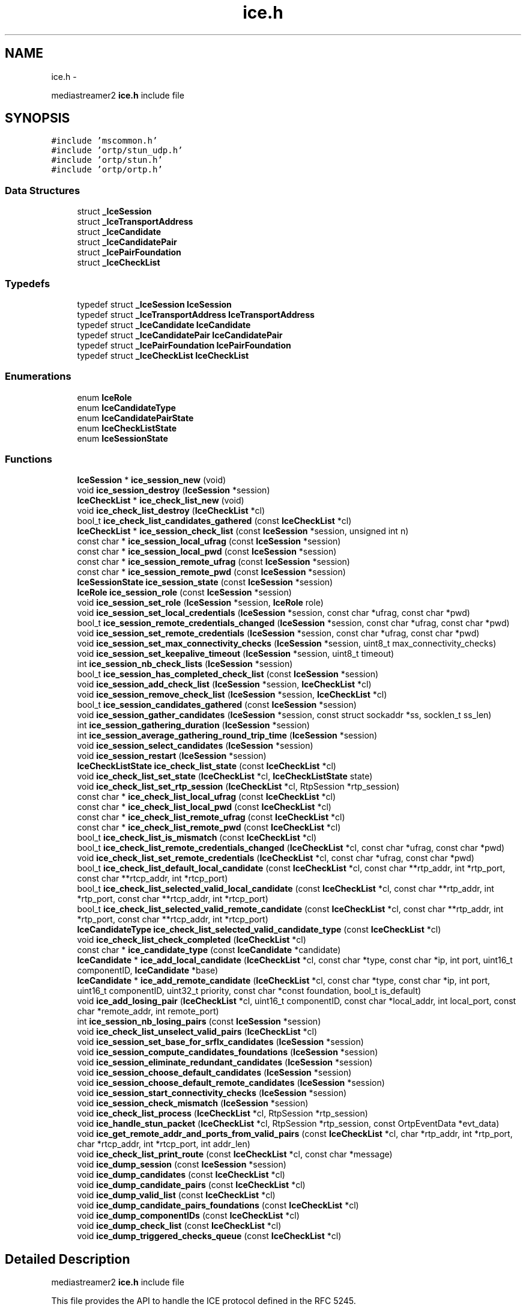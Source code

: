 .TH "ice.h" 3 "Tue May 13 2014" "Version 2.10.0" "mediastreamer2" \" -*- nroff -*-
.ad l
.nh
.SH NAME
ice.h \- 
.PP
mediastreamer2 \fBice\&.h\fP include file  

.SH SYNOPSIS
.br
.PP
\fC#include 'mscommon\&.h'\fP
.br
\fC#include 'ortp/stun_udp\&.h'\fP
.br
\fC#include 'ortp/stun\&.h'\fP
.br
\fC#include 'ortp/ortp\&.h'\fP
.br

.SS "Data Structures"

.in +1c
.ti -1c
.RI "struct \fB_IceSession\fP"
.br
.ti -1c
.RI "struct \fB_IceTransportAddress\fP"
.br
.ti -1c
.RI "struct \fB_IceCandidate\fP"
.br
.ti -1c
.RI "struct \fB_IceCandidatePair\fP"
.br
.ti -1c
.RI "struct \fB_IcePairFoundation\fP"
.br
.ti -1c
.RI "struct \fB_IceCheckList\fP"
.br
.in -1c
.SS "Typedefs"

.in +1c
.ti -1c
.RI "typedef struct \fB_IceSession\fP \fBIceSession\fP"
.br
.ti -1c
.RI "typedef struct \fB_IceTransportAddress\fP \fBIceTransportAddress\fP"
.br
.ti -1c
.RI "typedef struct \fB_IceCandidate\fP \fBIceCandidate\fP"
.br
.ti -1c
.RI "typedef struct \fB_IceCandidatePair\fP \fBIceCandidatePair\fP"
.br
.ti -1c
.RI "typedef struct \fB_IcePairFoundation\fP \fBIcePairFoundation\fP"
.br
.ti -1c
.RI "typedef struct \fB_IceCheckList\fP \fBIceCheckList\fP"
.br
.in -1c
.SS "Enumerations"

.in +1c
.ti -1c
.RI "enum \fBIceRole\fP "
.br
.ti -1c
.RI "enum \fBIceCandidateType\fP "
.br
.ti -1c
.RI "enum \fBIceCandidatePairState\fP "
.br
.ti -1c
.RI "enum \fBIceCheckListState\fP "
.br
.ti -1c
.RI "enum \fBIceSessionState\fP "
.br
.in -1c
.SS "Functions"

.in +1c
.ti -1c
.RI "\fBIceSession\fP * \fBice_session_new\fP (void)"
.br
.ti -1c
.RI "void \fBice_session_destroy\fP (\fBIceSession\fP *session)"
.br
.ti -1c
.RI "\fBIceCheckList\fP * \fBice_check_list_new\fP (void)"
.br
.ti -1c
.RI "void \fBice_check_list_destroy\fP (\fBIceCheckList\fP *cl)"
.br
.ti -1c
.RI "bool_t \fBice_check_list_candidates_gathered\fP (const \fBIceCheckList\fP *cl)"
.br
.ti -1c
.RI "\fBIceCheckList\fP * \fBice_session_check_list\fP (const \fBIceSession\fP *session, unsigned int n)"
.br
.ti -1c
.RI "const char * \fBice_session_local_ufrag\fP (const \fBIceSession\fP *session)"
.br
.ti -1c
.RI "const char * \fBice_session_local_pwd\fP (const \fBIceSession\fP *session)"
.br
.ti -1c
.RI "const char * \fBice_session_remote_ufrag\fP (const \fBIceSession\fP *session)"
.br
.ti -1c
.RI "const char * \fBice_session_remote_pwd\fP (const \fBIceSession\fP *session)"
.br
.ti -1c
.RI "\fBIceSessionState\fP \fBice_session_state\fP (const \fBIceSession\fP *session)"
.br
.ti -1c
.RI "\fBIceRole\fP \fBice_session_role\fP (const \fBIceSession\fP *session)"
.br
.ti -1c
.RI "void \fBice_session_set_role\fP (\fBIceSession\fP *session, \fBIceRole\fP role)"
.br
.ti -1c
.RI "void \fBice_session_set_local_credentials\fP (\fBIceSession\fP *session, const char *ufrag, const char *pwd)"
.br
.ti -1c
.RI "bool_t \fBice_session_remote_credentials_changed\fP (\fBIceSession\fP *session, const char *ufrag, const char *pwd)"
.br
.ti -1c
.RI "void \fBice_session_set_remote_credentials\fP (\fBIceSession\fP *session, const char *ufrag, const char *pwd)"
.br
.ti -1c
.RI "void \fBice_session_set_max_connectivity_checks\fP (\fBIceSession\fP *session, uint8_t max_connectivity_checks)"
.br
.ti -1c
.RI "void \fBice_session_set_keepalive_timeout\fP (\fBIceSession\fP *session, uint8_t timeout)"
.br
.ti -1c
.RI "int \fBice_session_nb_check_lists\fP (\fBIceSession\fP *session)"
.br
.ti -1c
.RI "bool_t \fBice_session_has_completed_check_list\fP (const \fBIceSession\fP *session)"
.br
.ti -1c
.RI "void \fBice_session_add_check_list\fP (\fBIceSession\fP *session, \fBIceCheckList\fP *cl)"
.br
.ti -1c
.RI "void \fBice_session_remove_check_list\fP (\fBIceSession\fP *session, \fBIceCheckList\fP *cl)"
.br
.ti -1c
.RI "bool_t \fBice_session_candidates_gathered\fP (const \fBIceSession\fP *session)"
.br
.ti -1c
.RI "void \fBice_session_gather_candidates\fP (\fBIceSession\fP *session, const struct sockaddr *ss, socklen_t ss_len)"
.br
.ti -1c
.RI "int \fBice_session_gathering_duration\fP (\fBIceSession\fP *session)"
.br
.ti -1c
.RI "int \fBice_session_average_gathering_round_trip_time\fP (\fBIceSession\fP *session)"
.br
.ti -1c
.RI "void \fBice_session_select_candidates\fP (\fBIceSession\fP *session)"
.br
.ti -1c
.RI "void \fBice_session_restart\fP (\fBIceSession\fP *session)"
.br
.ti -1c
.RI "\fBIceCheckListState\fP \fBice_check_list_state\fP (const \fBIceCheckList\fP *cl)"
.br
.ti -1c
.RI "void \fBice_check_list_set_state\fP (\fBIceCheckList\fP *cl, \fBIceCheckListState\fP state)"
.br
.ti -1c
.RI "void \fBice_check_list_set_rtp_session\fP (\fBIceCheckList\fP *cl, RtpSession *rtp_session)"
.br
.ti -1c
.RI "const char * \fBice_check_list_local_ufrag\fP (const \fBIceCheckList\fP *cl)"
.br
.ti -1c
.RI "const char * \fBice_check_list_local_pwd\fP (const \fBIceCheckList\fP *cl)"
.br
.ti -1c
.RI "const char * \fBice_check_list_remote_ufrag\fP (const \fBIceCheckList\fP *cl)"
.br
.ti -1c
.RI "const char * \fBice_check_list_remote_pwd\fP (const \fBIceCheckList\fP *cl)"
.br
.ti -1c
.RI "bool_t \fBice_check_list_is_mismatch\fP (const \fBIceCheckList\fP *cl)"
.br
.ti -1c
.RI "bool_t \fBice_check_list_remote_credentials_changed\fP (\fBIceCheckList\fP *cl, const char *ufrag, const char *pwd)"
.br
.ti -1c
.RI "void \fBice_check_list_set_remote_credentials\fP (\fBIceCheckList\fP *cl, const char *ufrag, const char *pwd)"
.br
.ti -1c
.RI "bool_t \fBice_check_list_default_local_candidate\fP (const \fBIceCheckList\fP *cl, const char **rtp_addr, int *rtp_port, const char **rtcp_addr, int *rtcp_port)"
.br
.ti -1c
.RI "bool_t \fBice_check_list_selected_valid_local_candidate\fP (const \fBIceCheckList\fP *cl, const char **rtp_addr, int *rtp_port, const char **rtcp_addr, int *rtcp_port)"
.br
.ti -1c
.RI "bool_t \fBice_check_list_selected_valid_remote_candidate\fP (const \fBIceCheckList\fP *cl, const char **rtp_addr, int *rtp_port, const char **rtcp_addr, int *rtcp_port)"
.br
.ti -1c
.RI "\fBIceCandidateType\fP \fBice_check_list_selected_valid_candidate_type\fP (const \fBIceCheckList\fP *cl)"
.br
.ti -1c
.RI "void \fBice_check_list_check_completed\fP (\fBIceCheckList\fP *cl)"
.br
.ti -1c
.RI "const char * \fBice_candidate_type\fP (const \fBIceCandidate\fP *candidate)"
.br
.ti -1c
.RI "\fBIceCandidate\fP * \fBice_add_local_candidate\fP (\fBIceCheckList\fP *cl, const char *type, const char *ip, int port, uint16_t componentID, \fBIceCandidate\fP *base)"
.br
.ti -1c
.RI "\fBIceCandidate\fP * \fBice_add_remote_candidate\fP (\fBIceCheckList\fP *cl, const char *type, const char *ip, int port, uint16_t componentID, uint32_t priority, const char *const foundation, bool_t is_default)"
.br
.ti -1c
.RI "void \fBice_add_losing_pair\fP (\fBIceCheckList\fP *cl, uint16_t componentID, const char *local_addr, int local_port, const char *remote_addr, int remote_port)"
.br
.ti -1c
.RI "int \fBice_session_nb_losing_pairs\fP (const \fBIceSession\fP *session)"
.br
.ti -1c
.RI "void \fBice_check_list_unselect_valid_pairs\fP (\fBIceCheckList\fP *cl)"
.br
.ti -1c
.RI "void \fBice_session_set_base_for_srflx_candidates\fP (\fBIceSession\fP *session)"
.br
.ti -1c
.RI "void \fBice_session_compute_candidates_foundations\fP (\fBIceSession\fP *session)"
.br
.ti -1c
.RI "void \fBice_session_eliminate_redundant_candidates\fP (\fBIceSession\fP *session)"
.br
.ti -1c
.RI "void \fBice_session_choose_default_candidates\fP (\fBIceSession\fP *session)"
.br
.ti -1c
.RI "void \fBice_session_choose_default_remote_candidates\fP (\fBIceSession\fP *session)"
.br
.ti -1c
.RI "void \fBice_session_start_connectivity_checks\fP (\fBIceSession\fP *session)"
.br
.ti -1c
.RI "void \fBice_session_check_mismatch\fP (\fBIceSession\fP *session)"
.br
.ti -1c
.RI "void \fBice_check_list_process\fP (\fBIceCheckList\fP *cl, RtpSession *rtp_session)"
.br
.ti -1c
.RI "void \fBice_handle_stun_packet\fP (\fBIceCheckList\fP *cl, RtpSession *rtp_session, const OrtpEventData *evt_data)"
.br
.ti -1c
.RI "void \fBice_get_remote_addr_and_ports_from_valid_pairs\fP (const \fBIceCheckList\fP *cl, char *rtp_addr, int *rtp_port, char *rtcp_addr, int *rtcp_port, int addr_len)"
.br
.ti -1c
.RI "void \fBice_check_list_print_route\fP (const \fBIceCheckList\fP *cl, const char *message)"
.br
.ti -1c
.RI "void \fBice_dump_session\fP (const \fBIceSession\fP *session)"
.br
.ti -1c
.RI "void \fBice_dump_candidates\fP (const \fBIceCheckList\fP *cl)"
.br
.ti -1c
.RI "void \fBice_dump_candidate_pairs\fP (const \fBIceCheckList\fP *cl)"
.br
.ti -1c
.RI "void \fBice_dump_valid_list\fP (const \fBIceCheckList\fP *cl)"
.br
.ti -1c
.RI "void \fBice_dump_candidate_pairs_foundations\fP (const \fBIceCheckList\fP *cl)"
.br
.ti -1c
.RI "void \fBice_dump_componentIDs\fP (const \fBIceCheckList\fP *cl)"
.br
.ti -1c
.RI "void \fBice_dump_check_list\fP (const \fBIceCheckList\fP *cl)"
.br
.ti -1c
.RI "void \fBice_dump_triggered_checks_queue\fP (const \fBIceCheckList\fP *cl)"
.br
.in -1c
.SH "Detailed Description"
.PP 
mediastreamer2 \fBice\&.h\fP include file 

This file provides the API to handle the ICE protocol defined in the RFC 5245\&. 
.SH "Typedef Documentation"
.PP 
.SS "typedef struct \fB_IceSession\fP  \fBIceSession\fP"
Structure representing an ICE session\&. 
.SS "typedef struct \fB_IceTransportAddress\fP  \fBIceTransportAddress\fP"
Structure representing an ICE transport address\&. 
.SS "typedef struct \fB_IceCandidate\fP  \fBIceCandidate\fP"
Structure representing an ICE candidate\&. 
.SS "typedef struct \fB_IceCandidatePair\fP  \fBIceCandidatePair\fP"
Structure representing an ICE candidate pair\&. 
.SS "typedef struct \fB_IcePairFoundation\fP  \fBIcePairFoundation\fP"
Structure representing the foundation of an ICE candidate pair\&.
.PP
It is the concatenation of the foundation of a local candidate and the foundation of a remote candidate\&. 
.SS "typedef struct \fB_IceCheckList\fP  \fBIceCheckList\fP"
Structure representing an ICE check list\&.
.PP
Each media stream must be assigned a check list\&. Check lists are added to an ICE session using the \fBice_session_add_check_list()\fP function\&. 
.SH "Enumeration Type Documentation"
.PP 
.SS "enum \fBIceRole\fP"
ICE agent role\&.
.PP
See the terminology in paragraph 3 of the RFC 5245 for more details\&. 
.SS "enum \fBIceCandidateType\fP"
ICE candidate type\&.
.PP
See the terminology in paragraph 3 of the RFC 5245 for more details\&. 
.SS "enum \fBIceCandidatePairState\fP"
ICE candidate pair state\&.
.PP
See paragraph 5\&.7\&.4 ('Computing states') of RFC 5245 for more details\&. 
.SS "enum \fBIceCheckListState\fP"
ICE check list state\&.
.PP
See paragraph 5\&.7\&.4 ('Computing states') of RFC 5245 for more details\&. 
.SS "enum \fBIceSessionState\fP"
ICE session state\&. 
.SH "Function Documentation"
.PP 
.SS "\fBIceSession\fP* ice_session_new (void)"
Allocate a new ICE session\&.
.PP
\fBReturns:\fP
.RS 4
Pointer to the allocated session
.RE
.PP
This must be performed for each media session that is to use ICE\&. 
.SS "void ice_session_destroy (\fBIceSession\fP *session)"
Destroy a previously allocated ICE session\&.
.PP
\fBParameters:\fP
.RS 4
\fIsession\fP The session to destroy\&.
.RE
.PP
To be used when a media session using ICE is tore down\&. 
.SS "\fBIceCheckList\fP* ice_check_list_new (void)"
Allocate a new ICE check list\&.
.PP
\fBReturns:\fP
.RS 4
Pointer to the allocated check list
.RE
.PP
A check list must be allocated for each media stream of a media session and be added to an ICE session using the \fBice_session_add_check_list()\fP function\&. 
.SS "void ice_check_list_destroy (\fBIceCheckList\fP *cl)"
Destroy a previously allocated ICE check list\&.
.PP
\fBParameters:\fP
.RS 4
\fIcl\fP The check list to destroy 
.RE
.PP

.SS "bool_t ice_check_list_candidates_gathered (const \fBIceCheckList\fP *cl)"
Tell whether ICE local candidates have been gathered for an ICE check list or not\&.
.PP
\fBParameters:\fP
.RS 4
\fIsession\fP A pointer to a check list 
.RE
.PP
\fBReturns:\fP
.RS 4
TRUE if local candidates have been gathered for the check list, FALSE otherwise\&. 
.RE
.PP

.SS "\fBIceCheckList\fP* ice_session_check_list (const \fBIceSession\fP *session, unsigned intn)"
Get the nth check list of an ICE session\&.
.PP
\fBParameters:\fP
.RS 4
\fIsession\fP A pointer to a session 
.br
\fIn\fP The number of the check list to access 
.RE
.PP
\fBReturns:\fP
.RS 4
A pointer to the nth check list of the session if it exists, NULL otherwise 
.RE
.PP

.SS "const char* ice_session_local_ufrag (const \fBIceSession\fP *session)"
Get the local username fragment of an ICE session\&.
.PP
\fBParameters:\fP
.RS 4
\fIsession\fP A pointer to a session 
.RE
.PP
\fBReturns:\fP
.RS 4
A pointer to the local username fragment of the session 
.RE
.PP

.SS "const char* ice_session_local_pwd (const \fBIceSession\fP *session)"
Get the local password of an ICE session\&.
.PP
\fBParameters:\fP
.RS 4
\fIsession\fP A pointer to a session 
.RE
.PP
\fBReturns:\fP
.RS 4
A pointer to the local password of the session 
.RE
.PP

.SS "const char* ice_session_remote_ufrag (const \fBIceSession\fP *session)"
Get the remote username fragment of an ICE session\&.
.PP
\fBParameters:\fP
.RS 4
\fIsession\fP A pointer to a session 
.RE
.PP
\fBReturns:\fP
.RS 4
A pointer to the remote username fragment of the session 
.RE
.PP

.SS "const char* ice_session_remote_pwd (const \fBIceSession\fP *session)"
Get the remote password of an ICE session\&.
.PP
\fBParameters:\fP
.RS 4
\fIsession\fP A pointer to a session 
.RE
.PP
\fBReturns:\fP
.RS 4
A pointer to the remote password of the session 
.RE
.PP

.SS "\fBIceSessionState\fP ice_session_state (const \fBIceSession\fP *session)"
Get the state of an ICE session\&.
.PP
\fBParameters:\fP
.RS 4
\fIsession\fP A pointer to a session 
.RE
.PP
\fBReturns:\fP
.RS 4
The state of the session 
.RE
.PP

.SS "\fBIceRole\fP ice_session_role (const \fBIceSession\fP *session)"
Gte the role of the agent for an ICE session\&.
.PP
\fBParameters:\fP
.RS 4
\fIsession\fP A pointer to a session 
.RE
.PP
\fBReturns:\fP
.RS 4
The role of the agent for the session 
.RE
.PP

.SS "void ice_session_set_role (\fBIceSession\fP *session, \fBIceRole\fProle)"
Set the role of the agent for an ICE session\&.
.PP
\fBParameters:\fP
.RS 4
\fIsession\fP The session for which to set the role 
.br
\fIrole\fP The role to set the session to 
.RE
.PP

.SS "void ice_session_set_local_credentials (\fBIceSession\fP *session, const char *ufrag, const char *pwd)"
Set the local credentials of an ICE session\&.
.PP
This function SHOULD not be used\&. However, it is used by mediastream for testing purpose to apply the same credentials for local and remote agents because the SDP exchange is bypassed\&. 
.SS "bool_t ice_session_remote_credentials_changed (\fBIceSession\fP *session, const char *ufrag, const char *pwd)"
Tell if remote credentials of an ICE session have changed or not\&.
.PP
\fBParameters:\fP
.RS 4
\fIsession\fP A pointer to a session 
.br
\fIufrag\fP The new remote username fragment 
.br
\fIpwd\fP The new remote password 
.RE
.PP
\fBReturns:\fP
.RS 4
TRUE if the remote credentials of the session have changed, FALSE otherwise\&. 
.RE
.PP

.SS "void ice_session_set_remote_credentials (\fBIceSession\fP *session, const char *ufrag, const char *pwd)"
Set the remote credentials of an ICE session\&.
.PP
\fBParameters:\fP
.RS 4
\fIsession\fP A pointer to a session 
.br
\fIufrag\fP The remote username fragment 
.br
\fIpwd\fP The remote password
.RE
.PP
This function is to be called once the remote credentials have been received via SDP\&. 
.SS "void ice_session_set_max_connectivity_checks (\fBIceSession\fP *session, uint8_tmax_connectivity_checks)"
Define the maximum number of connectivity checks that will be performed by the agent\&.
.PP
\fBParameters:\fP
.RS 4
\fIsession\fP A pointer to a session 
.br
\fImax_connectivity_checks\fP The maximum number of connectivity checks to perform
.RE
.PP
This function is to be called just after the creation of the session, before any connectivity check is performed\&. The default number of connectivity checks is 100\&. 
.SS "void ice_session_set_keepalive_timeout (\fBIceSession\fP *session, uint8_ttimeout)"
Define the timeout between each keepalive packet in seconds\&.
.PP
\fBParameters:\fP
.RS 4
\fIsession\fP A pointer to a session 
.br
\fItimeout\fP The duration of the keepalive timeout in seconds
.RE
.PP
The default keepalive timeout is set to 15 seconds\&. 
.SS "int ice_session_nb_check_lists (\fBIceSession\fP *session)"
Get the number of check lists in an ICE session\&.
.PP
\fBParameters:\fP
.RS 4
\fIsession\fP A pointer to a session 
.RE
.PP
\fBReturns:\fP
.RS 4
The number of check lists in the ICE session 
.RE
.PP

.SS "bool_t ice_session_has_completed_check_list (const \fBIceSession\fP *session)"
Tell whether an ICE session has at least one completed check list\&.
.PP
\fBParameters:\fP
.RS 4
\fIsession\fP A pointer to a session 
.RE
.PP
\fBReturns:\fP
.RS 4
TRUE if the session has at least one completed check list, FALSE otherwise 
.RE
.PP

.SS "void ice_session_add_check_list (\fBIceSession\fP *session, \fBIceCheckList\fP *cl)"
Add an ICE check list to an ICE session\&.
.PP
\fBParameters:\fP
.RS 4
\fIsession\fP The session that is assigned the check list 
.br
\fIcl\fP The check list to assign to the session 
.RE
.PP

.SS "void ice_session_remove_check_list (\fBIceSession\fP *session, \fBIceCheckList\fP *cl)"
Remove an ICE check list from an ICE session\&.
.PP
\fBParameters:\fP
.RS 4
\fIsession\fP The session from which to remove the check list 
.br
\fIcl\fP The check list to remove from the session 
.RE
.PP

.SS "bool_t ice_session_candidates_gathered (const \fBIceSession\fP *session)"
Tell whether ICE local candidates have been gathered for an ICE session or not\&.
.PP
\fBParameters:\fP
.RS 4
\fIsession\fP A pointer to a session 
.RE
.PP
\fBReturns:\fP
.RS 4
TRUE if local candidates have been gathered for the session, FALSE otherwise\&. 
.RE
.PP

.SS "void ice_session_gather_candidates (\fBIceSession\fP *session, const struct sockaddr *ss, socklen_tss_len)"
Gather ICE local candidates for an ICE session\&.
.PP
\fBParameters:\fP
.RS 4
\fIsession\fP A pointer to a session 
.br
\fIss\fP The STUN server address 
.br
\fIss_len\fP The length of the STUN server address 
.RE
.PP

.SS "int ice_session_gathering_duration (\fBIceSession\fP *session)"
Tell the duration of the gathering process for an ICE session in ms\&.
.PP
\fBParameters:\fP
.RS 4
\fIsession\fP A pointer to a session 
.RE
.PP
\fBReturns:\fP
.RS 4
-1 if gathering has not been run, the duration of the gathering process in ms otherwise\&. 
.RE
.PP

.SS "int ice_session_average_gathering_round_trip_time (\fBIceSession\fP *session)"
Tell the average round trip time during the gathering process for an ICE session in ms\&.
.PP
\fBParameters:\fP
.RS 4
\fIsession\fP A pointer to a session 
.RE
.PP
\fBReturns:\fP
.RS 4
-1 if gathering has not been run, the average round trip time in ms otherwise\&. 
.RE
.PP

.SS "void ice_session_select_candidates (\fBIceSession\fP *session)"
Select ICE candidates that will be used and notified in the SDP\&.
.PP
\fBParameters:\fP
.RS 4
\fIsession\fP A pointer to a session
.RE
.PP
This function is to be used by the Controlling agent when ICE processing has finished\&. 
.SS "void ice_session_restart (\fBIceSession\fP *session)"
Restart an ICE session\&.
.PP
\fBParameters:\fP
.RS 4
\fIsession\fP A pointer to a session 
.RE
.PP

.SS "\fBIceCheckListState\fP ice_check_list_state (const \fBIceCheckList\fP *cl)"
Get the state of an ICE check list\&.
.PP
\fBParameters:\fP
.RS 4
\fIcl\fP A pointer to a check list 
.RE
.PP
\fBReturns:\fP
.RS 4
The check list state 
.RE
.PP

.SS "void ice_check_list_set_state (\fBIceCheckList\fP *cl, \fBIceCheckListState\fPstate)"
Set the state of an ICE check list\&.
.PP
\fBParameters:\fP
.RS 4
\fIcl\fP A pointer to a check list 
.br
\fIstate\fP The new state of the check list 
.RE
.PP

.SS "void ice_check_list_set_rtp_session (\fBIceCheckList\fP *cl, RtpSession *rtp_session)"
Assign an RTP session to an ICE check list\&.
.PP
\fBParameters:\fP
.RS 4
\fIcl\fP A pointer to a check list 
.br
\fIrtp_session\fP A pointer to the RTP session to assign to the check list 
.RE
.PP

.SS "const char* ice_check_list_local_ufrag (const \fBIceCheckList\fP *cl)"
Get the local username fragment of an ICE check list\&.
.PP
\fBParameters:\fP
.RS 4
\fIcl\fP A pointer to a check list 
.RE
.PP
\fBReturns:\fP
.RS 4
A pointer to the local username fragment of the check list 
.RE
.PP

.SS "const char* ice_check_list_local_pwd (const \fBIceCheckList\fP *cl)"
Get the local password of an ICE check list\&.
.PP
\fBParameters:\fP
.RS 4
\fIcl\fP A pointer to a check list 
.RE
.PP
\fBReturns:\fP
.RS 4
A pointer to the local password of the check list 
.RE
.PP

.SS "const char* ice_check_list_remote_ufrag (const \fBIceCheckList\fP *cl)"
Get the remote username fragment of an ICE check list\&.
.PP
\fBParameters:\fP
.RS 4
\fIcl\fP A pointer to a check list 
.RE
.PP
\fBReturns:\fP
.RS 4
A pointer to the remote username fragment of the check list 
.RE
.PP

.SS "const char* ice_check_list_remote_pwd (const \fBIceCheckList\fP *cl)"
Get the remote password of an ICE check list\&.
.PP
\fBParameters:\fP
.RS 4
\fIcl\fP A pointer to a check list 
.RE
.PP
\fBReturns:\fP
.RS 4
A pointer to the remote password of the check list 
.RE
.PP

.SS "bool_t ice_check_list_is_mismatch (const \fBIceCheckList\fP *cl)"
Get the mismatch property of an ICE check list\&.
.PP
\fBParameters:\fP
.RS 4
\fIcl\fP A pointer to a check list 
.RE
.PP
\fBReturns:\fP
.RS 4
TRUE if there was a mismatch for the check list, FALSE otherwise 
.RE
.PP

.SS "bool_t ice_check_list_remote_credentials_changed (\fBIceCheckList\fP *cl, const char *ufrag, const char *pwd)"
Tell if remote credentials of an ICE check list have changed or not\&.
.PP
\fBParameters:\fP
.RS 4
\fIcl\fP A pointer to a check list 
.br
\fIufrag\fP The new remote username fragment 
.br
\fIpwd\fP The new remote password 
.RE
.PP
\fBReturns:\fP
.RS 4
TRUE if the remote credentials of the check list have changed, FALSE otherwise\&. 
.RE
.PP

.SS "void ice_check_list_set_remote_credentials (\fBIceCheckList\fP *cl, const char *ufrag, const char *pwd)"
Set the remote credentials of an ICE check list\&.
.PP
\fBParameters:\fP
.RS 4
\fIcl\fP A pointer to a check list 
.br
\fIufrag\fP The remote username fragment 
.br
\fIpwd\fP The remote password
.RE
.PP
This function is to be called once the remote credentials have been received via SDP\&. 
.SS "bool_t ice_check_list_default_local_candidate (const \fBIceCheckList\fP *cl, const char **rtp_addr, int *rtp_port, const char **rtcp_addr, int *rtcp_port)"
Get the default local candidate for an ICE check list\&.
.PP
\fBParameters:\fP
.RS 4
\fIcl\fP A pointer to a check list 
.br
\fIrtp_addr\fP A pointer to store the RTP address 
.br
\fIrtp_port\fP A pointer to store the RTP port 
.br
\fIrtcp_addr\fP A pointer to store the RTCP address 
.br
\fIrtcp_port\fP A pointer to store the RTCP port 
.RE
.PP
\fBReturns:\fP
.RS 4
TRUE if the information have been successfully retrieved, FALSE otherwise 
.RE
.PP

.SS "bool_t ice_check_list_selected_valid_local_candidate (const \fBIceCheckList\fP *cl, const char **rtp_addr, int *rtp_port, const char **rtcp_addr, int *rtcp_port)"
Get the selected valid local candidate for an ICE check list\&.
.PP
\fBParameters:\fP
.RS 4
\fIcl\fP A pointer to a check list 
.br
\fIrtp_addr\fP A pointer to store the RTP address 
.br
\fIrtp_port\fP A pointer to store the RTP port 
.br
\fIrtcp_addr\fP A pointer to store the RTCP address 
.br
\fIrtcp_port\fP A pointer to store the RTCP port 
.RE
.PP
\fBReturns:\fP
.RS 4
TRUE if the information have been successfully retrieved, FALSE otherwise 
.RE
.PP

.SS "bool_t ice_check_list_selected_valid_remote_candidate (const \fBIceCheckList\fP *cl, const char **rtp_addr, int *rtp_port, const char **rtcp_addr, int *rtcp_port)"
Get the selected valid remote candidate for an ICE check list\&.
.PP
\fBParameters:\fP
.RS 4
\fIcl\fP A pointer to a check list 
.br
\fIrtp_addr\fP A pointer to store the RTP address 
.br
\fIrtp_port\fP A pointer to store the RTP port 
.br
\fIrtcp_addr\fP A pointer to store the RTCP address 
.br
\fIrtcp_port\fP A pointer to store the RTCP port 
.RE
.PP
\fBReturns:\fP
.RS 4
TRUE if the information have been successfully retrieved, FALSE otherwise 
.RE
.PP

.SS "\fBIceCandidateType\fP ice_check_list_selected_valid_candidate_type (const \fBIceCheckList\fP *cl)"
Get the type of the selected valid candidate for an ICE check list\&.
.PP
\fBParameters:\fP
.RS 4
\fIcl\fP A pointer to a check list 
.RE
.PP
\fBReturns:\fP
.RS 4
The type of the selected valid candidate 
.RE
.PP

.SS "void ice_check_list_check_completed (\fBIceCheckList\fP *cl)"
Check if an ICE check list can be set in the Completed state after handling losing pairs\&.
.PP
\fBParameters:\fP
.RS 4
\fIcl\fP A pointer to a check list 
.RE
.PP

.SS "const char* ice_candidate_type (const \fBIceCandidate\fP *candidate)"
Get the candidate type as a string\&.
.PP
\fBParameters:\fP
.RS 4
\fIcandidate\fP A pointer to a candidate 
.RE
.PP
\fBReturns:\fP
.RS 4
A pointer to the candidate type as a string 
.RE
.PP

.SS "\fBIceCandidate\fP* ice_add_local_candidate (\fBIceCheckList\fP *cl, const char *type, const char *ip, intport, uint16_tcomponentID, \fBIceCandidate\fP *base)"
Add a local candidate to an ICE check list\&.
.PP
\fBParameters:\fP
.RS 4
\fIcl\fP A pointer to a check list 
.br
\fItype\fP The type of the local candidate to add as a string (must be one of: 'host', 'srflx', 'prflx' or 'relay') 
.br
\fIip\fP The IP address of the local candidate as a string (eg\&. 192\&.168\&.0\&.10) 
.br
\fIport\fP The port of the local candidate 
.br
\fIcomponentID\fP The component ID of the local candidate (usually 1 for RTP and 2 for RTCP) 
.br
\fIbase\fP A pointer to the base candidate of the candidate to add\&.
.RE
.PP
This function is to be called when gathering local candidates\&. 
.SS "\fBIceCandidate\fP* ice_add_remote_candidate (\fBIceCheckList\fP *cl, const char *type, const char *ip, intport, uint16_tcomponentID, uint32_tpriority, const char *constfoundation, bool_tis_default)"
Add a remote candidate to an ICE check list\&.
.PP
\fBParameters:\fP
.RS 4
\fIcl\fP A pointer to a check list 
.br
\fItype\fP The type of the remote candidate to add as a string (must be one of: 'host', 'srflx', 'prflx' or 'relay') 
.br
\fIip\fP The IP address of the remote candidate as a string (eg\&. 192\&.168\&.0\&.10) 
.br
\fIport\fP The port of the remote candidate 
.br
\fIcomponentID\fP The component ID of the remote candidate (usually 1 for RTP and 2 for RTCP) 
.br
\fIpriority\fP The priority of the remote candidate 
.br
\fIfoundation\fP The foundation of the remote candidate 
.br
\fIis_default\fP Boolean value telling whether the remote candidate is a default candidate or not
.RE
.PP
This function is to be called once the remote candidate list has been received via SDP\&. 
.SS "void ice_add_losing_pair (\fBIceCheckList\fP *cl, uint16_tcomponentID, const char *local_addr, intlocal_port, const char *remote_addr, intremote_port)"
Add a losing pair to an ICE check list\&.
.PP
\fBParameters:\fP
.RS 4
\fIcl\fP A pointer to a check list 
.br
\fIcomponentID\fP The component ID of the candidates of the pair to add 
.br
\fIlocal_addr\fP The address of the local candidate of the pair to add 
.br
\fIlocal_port\fP The port of the local candidate of the pair to add 
.br
\fIremote_addr\fP The address of the remote candidate of the pair to add 
.br
\fIremote_port\fP The port of the remote candidate of the pair to add
.RE
.PP
This function is to be called when a RE-INVITE with an SDP containing a remote-candidates attribute is received\&. 
.SS "int ice_session_nb_losing_pairs (const \fBIceSession\fP *session)"
Get the number of losing candidate pairs for an ICE session\&.
.PP
\fBParameters:\fP
.RS 4
\fIsession\fP A pointer to a session 
.RE
.PP
\fBReturns:\fP
.RS 4
The number of losing candidate pairs for the session\&. 
.RE
.PP

.SS "void ice_check_list_unselect_valid_pairs (\fBIceCheckList\fP *cl)"
Unselect the previously selected valid pairs\&.
.PP
\fBParameters:\fP
.RS 4
\fIcl\fP A pointer to a check list
.RE
.PP
This function is to be used to use the pairs given by the remote controlling agent instead of the pairs we found ourselves\&. 
.SS "void ice_session_set_base_for_srflx_candidates (\fBIceSession\fP *session)"
Set the base for the local server reflexive candidates of an ICE session\&.
.PP
This function SHOULD not be used\&. However, it is used by mediastream for testing purpose to work around the fact that it does not use candidates gathering\&. It is to be called automatically when the gathering process finishes\&. 
.SS "void ice_session_compute_candidates_foundations (\fBIceSession\fP *session)"
Compute the foundations of the local candidates of an ICE session\&.
.PP
\fBParameters:\fP
.RS 4
\fIsession\fP A pointer to a session
.RE
.PP
This function is to be called at the end of the local candidates gathering process, before sending the SDP to the remote agent\&. 
.SS "void ice_session_eliminate_redundant_candidates (\fBIceSession\fP *session)"
Eliminate the redundant candidates of an ICE session\&.
.PP
\fBParameters:\fP
.RS 4
\fIsession\fP A pointer to a session
.RE
.PP
This function is to be called at the end of the local candidates gathering process, before sending the SDP to the remote agent\&. 
.SS "void ice_session_choose_default_candidates (\fBIceSession\fP *session)"
Choose the default candidates of an ICE session\&.
.PP
\fBParameters:\fP
.RS 4
\fIsession\fP A pointer to a session
.RE
.PP
This function is to be called at the end of the local candidates gathering process, before sending the SDP to the remote agent\&. 
.SS "void ice_session_choose_default_remote_candidates (\fBIceSession\fP *session)"
Choose the default remote candidates of an ICE session\&.
.PP
This function SHOULD not be used\&. Instead, the default remote candidates MUST be defined as default when creating them with \fBice_add_remote_candidate()\fP\&. However, this function is used by mediastream for testing purpose\&. 
.SS "void ice_session_start_connectivity_checks (\fBIceSession\fP *session)"
Pair the local and the remote candidates for an ICE session and start sending connectivity checks\&.
.PP
\fBParameters:\fP
.RS 4
\fIsession\fP A pointer to a session 
.RE
.PP

.SS "void ice_session_check_mismatch (\fBIceSession\fP *session)"
Check whether all the ICE check lists of the session includes a default candidate for each component ID in its remote candidates list\&.
.PP
\fBParameters:\fP
.RS 4
\fIsession\fP A pointer to a session 
.RE
.PP

.SS "void ice_check_list_process (\fBIceCheckList\fP *cl, RtpSession *rtp_session)"
Core ICE check list processing\&.
.PP
This function is called from the audiostream or the videostream and is NOT to be called by the user\&. 
.SS "void ice_handle_stun_packet (\fBIceCheckList\fP *cl, RtpSession *rtp_session, const OrtpEventData *evt_data)"
Handle a STUN packet that has been received\&.
.PP
This function is called from the audiostream or the videostream and is NOT to be called by the user\&. 
.SS "void ice_get_remote_addr_and_ports_from_valid_pairs (const \fBIceCheckList\fP *cl, char *rtp_addr, int *rtp_port, char *rtcp_addr, int *rtcp_port, intaddr_len)"
Get the remote address, RTP port and RTCP port to use to send the stream once the ICE process has finished successfully\&.
.PP
\fBParameters:\fP
.RS 4
\fIcl\fP A pointer to a check list 
.br
\fIrtp_addr\fP A pointer to the buffer to use to store the remote RTP address 
.br
\fIrtp_port\fP A pointer to the location to store the RTP port to 
.br
\fIrtcp_aadr\fP A pointer to the buffer to use to store the remote RTCP address 
.br
\fIrtcp_port\fP A pointer to the location to store the RTCP port to 
.br
\fIaddr_len\fP The size of the buffer to use to store the remote addresses
.RE
.PP
This function will usually be called from within the success callback defined while creating the ICE check list with \fBice_check_list_new()\fP\&. 
.SS "void ice_check_list_print_route (const \fBIceCheckList\fP *cl, const char *message)"
Print the route used to send the stream if the ICE process has finished successfully\&.
.PP
\fBParameters:\fP
.RS 4
\fIcl\fP A pointer to a check list 
.br
\fImessage\fP A message to print before the route 
.RE
.PP

.SS "void ice_dump_session (const \fBIceSession\fP *session)"
Dump an ICE session in the traces (debug function)\&. 
.SS "void ice_dump_candidates (const \fBIceCheckList\fP *cl)"
Dump the candidates of an ICE check list in the traces (debug function)\&. 
.SS "void ice_dump_candidate_pairs (const \fBIceCheckList\fP *cl)"
Dump the candidate pairs of an ICE check list in the traces (debug function)\&. 
.SS "void ice_dump_valid_list (const \fBIceCheckList\fP *cl)"
Dump the valid list of an ICE check list in the traces (debug function)\&. 
.SS "void ice_dump_candidate_pairs_foundations (const \fBIceCheckList\fP *cl)"
Dump the list of candidate pair foundations of an ICE check list in the traces (debug function)\&. 
.SS "void ice_dump_componentIDs (const \fBIceCheckList\fP *cl)"
Dump the list of component IDs of an ICE check list in the traces (debug function)\&. 
.SS "void ice_dump_check_list (const \fBIceCheckList\fP *cl)"
Dump an ICE check list in the traces (debug function)\&. 
.SS "void ice_dump_triggered_checks_queue (const \fBIceCheckList\fP *cl)"
Dump the triggered checks queue of an ICE check list in the traces (debug function)\&. 
.SH "Author"
.PP 
Generated automatically by Doxygen for mediastreamer2 from the source code\&.
